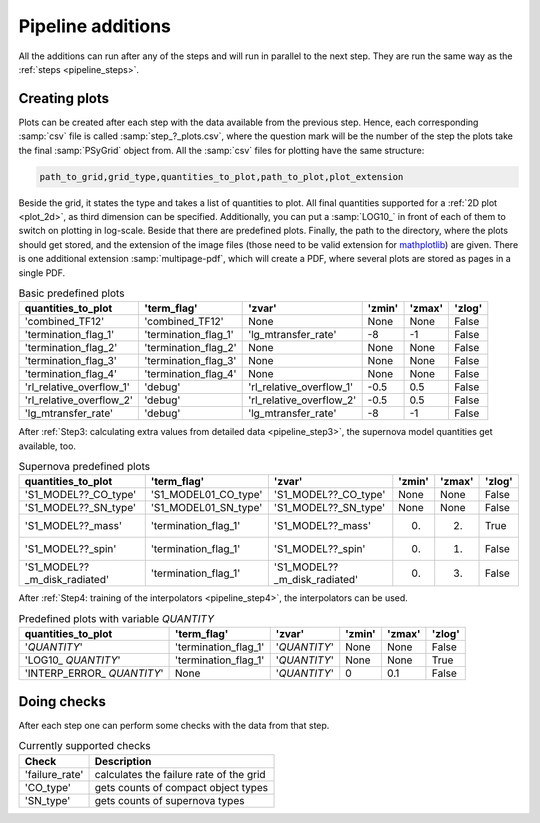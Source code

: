 .. _pipeline_additions:

##################
Pipeline additions
##################

All the additions can run after any of the steps and will run in parallel to
the next step. They are run the same way as the :ref:`steps <pipeline_steps>`.

.. _pipeline_plots:

Creating plots
--------------

Plots can be created after each step with the data available from the previous
step. Hence, each corresponding :samp:`csv` file is called 
:samp:`step_?_plots.csv`, where the question mark will be the number of the step 
the plots take the final :samp:`PSyGrid` object from. All the :samp:`csv` files 
for plotting have the same structure:

.. code-block::

    path_to_grid,grid_type,quantities_to_plot,path_to_plot,plot_extension

Beside the grid, it states the type and takes a list of quantities to plot. All
final quantities supported for a :ref:`2D plot <plot_2d>`, as third dimension
can be specified. Additionally, you can put a :samp:`LOG10_` in front of each
of them to switch on plotting in log-scale. Beside that there are predefined
plots. Finally, the path to the directory, where the plots should get stored,
and the extension of the image files (those need to be valid extension for
`mathplotlib <https://matplotlib.org/>`_) are given. There is one additional
extension :samp:`multipage-pdf`, which will create a PDF, where several plots
are stored as pages in a single PDF.

.. table:: Basic predefined plots

    ========================  ====================  ========================  ======  ======  ======
    quantities_to_plot        'term_flag'           'zvar'                    'zmin'  'zmax'  'zlog'
    ========================  ====================  ========================  ======  ======  ======
    'combined_TF12'           'combined_TF12'       None                      None    None    False
    'termination_flag_1'      'termination_flag_1'  'lg_mtransfer_rate'       -8      -1      False
    'termination_flag_2'      'termination_flag_2'  None                      None    None    False
    'termination_flag_3'      'termination_flag_3'  None                      None    None    False
    'termination_flag_4'      'termination_flag_4'  None                      None    None    False
    'rl_relative_overflow_1'  'debug'               'rl_relative_overflow_1'  -0.5    0.5     False
    'rl_relative_overflow_2'  'debug'               'rl_relative_overflow_2'  -0.5    0.5     False
    'lg_mtransfer_rate'       'debug'               'lg_mtransfer_rate'       -8      -1      False
    ========================  ====================  ========================  ======  ======  ======

After :ref:`Step3: calculating extra values from detailed data 
<pipeline_step3>`, the supernova model quantities get available, too.

.. table:: Supernova predefined plots

    ============================  ====================  ============================  ======  ======  ======
    quantities_to_plot            'term_flag'           'zvar'                        'zmin'  'zmax'  'zlog'
    ============================  ====================  ============================  ======  ======  ======
    'S1_MODEL??_CO_type'          'S1_MODEL01_CO_type'  'S1_MODEL??_CO_type'          None    None    False
    'S1_MODEL??_SN_type'          'S1_MODEL01_SN_type'  'S1_MODEL??_SN_type'          None    None    False
    'S1_MODEL??_mass'             'termination_flag_1'  'S1_MODEL??_mass'             0.      2.      True
    'S1_MODEL??_spin'             'termination_flag_1'  'S1_MODEL??_spin'             0.      1.      False
    'S1_MODEL??_m_disk_radiated'  'termination_flag_1'  'S1_MODEL??_m_disk_radiated'  0.      3.      False
    ============================  ====================  ============================  ======  ======  ======

After :ref:`Step4: training of the interpolators <pipeline_step4>`, the
interpolators can be used.

.. table:: Predefined plots with variable `QUANTITY`

    ============================  ====================  ============  ======  ======  ======
    quantities_to_plot            'term_flag'           'zvar'        'zmin'  'zmax'  'zlog'
    ============================  ====================  ============  ======  ======  ======
    '`QUANTITY`'                  'termination_flag_1'  '`QUANTITY`'  None    None    False
    'LOG10\_ `QUANTITY`'          'termination_flag_1'  '`QUANTITY`'  None    None    True
    'INTERP\_ERROR\_ `QUANTITY`'  None                  '`QUANTITY`'  0       0.1     False
    ============================  ====================  ============  ======  ======  ======

.. _pipeline_checks:

Doing checks
------------

After each step one can perform some checks with the data from that step.

.. table:: Currently supported checks

    ==============  ===========
    Check           Description
    ==============  ===========
    'failure_rate'  calculates the failure rate of the grid
    'CO_type'       gets counts of compact object types
    'SN_type'       gets counts of supernova types
    ==============  ===========

